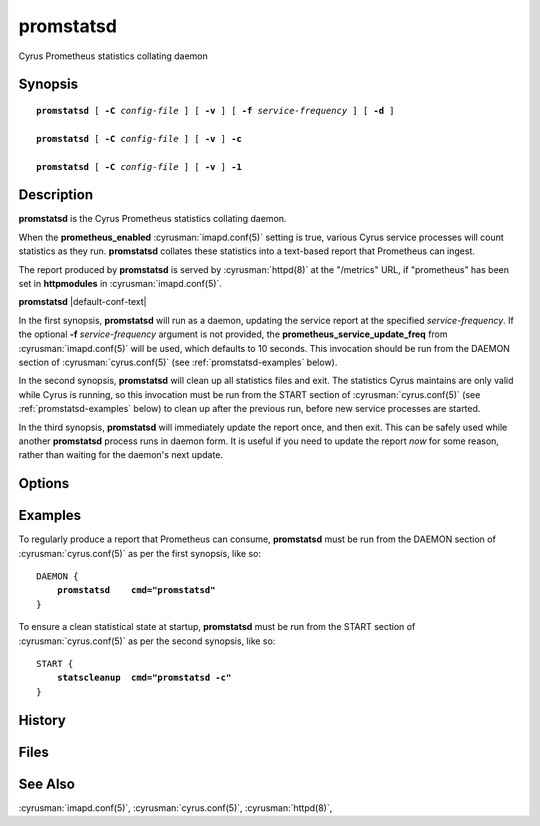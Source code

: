 .. cyrusman:: promstatsd(8)

.. _imap-reference-manpages-systemcommands-promstatsd:

==============
**promstatsd**
==============

Cyrus Prometheus statistics collating daemon

Synopsis
========

.. parsed-literal::

    **promstatsd** [ **-C** *config-file* ] [ **-v** ] [ **-f** *service-frequency* ] [ **-d** ]

    **promstatsd** [ **-C** *config-file* ] [ **-v** ] **-c**

    **promstatsd** [ **-C** *config-file* ] [ **-v** ] **-1**

Description
===========

**promstatsd** is the Cyrus Prometheus statistics collating daemon.

When the **prometheus_enabled** :cyrusman:`imapd.conf(5)` setting is true,
various Cyrus service processes will count statistics as they run.
**promstatsd** collates these statistics into a text-based report that
Prometheus can ingest.

The report produced by **promstatsd** is served by :cyrusman:`httpd(8)` at
the "/metrics" URL, if "prometheus" has been set in **httpmodules** in
:cyrusman:`imapd.conf(5)`.

**promstatsd** |default-conf-text|

In the first synopsis, **promstatsd** will run as a daemon, updating the
service report at the specified *service-frequency*.  If the optional
**-f** *service-frequency* argument is not provided, the
**prometheus_service_update_freq** from :cyrusman:`imapd.conf(5)` will be used,
which defaults to 10 seconds.  This invocation should be run from the DAEMON
section of :cyrusman:`cyrus.conf(5)` (see :ref:`promstatsd-examples` below).

In the second synopsis, **promstatsd** will clean up all statistics files and
exit.  The statistics Cyrus maintains are only valid while Cyrus is running,
so this invocation must be run from the START section of
:cyrusman:`cyrus.conf(5)` (see :ref:`promstatsd-examples` below) to clean up
after the previous run, before new service processes are started.

In the third synopsis, **promstatsd** will immediately update the report
once, and then exit.  This can be safely used while another **promstatsd**
process runs in daemon form.  It is useful if you need to update the report
*now* for some reason, rather than waiting for the daemon's next update.

Options
=======

.. program:: promstatsd

.. option:: -C config-file

    |cli-dash-c-text|

.. option:: -D

    Run the external debugger specified in the **debug_command**
    :cyrusman:`imapd.conf(5)` option.

.. option:: -1

    Update the report once and exit.

.. option:: -c

    Clean up the stats directory and exit.

.. option:: -d

    Debug mode -- **promstatsd** will not background itself, for aid in
    debugging.

.. option:: -f service-frequency

    Update the service report every *service-frequency* seconds.  If not
    specified, the **prometheus_service_update_freq** from
    :cyrusman:`imapd.conf(5)` will be used, which defaults to 10 seconds.

.. option:: -v

    Increase verbosity.  Can be specified multiple times.

.. _promstatsd-examples:

Examples
========

To regularly produce a report that Prometheus can consume, **promstatsd** must
be run from the DAEMON section of :cyrusman:`cyrus.conf(5)` as per the first
synopsis, like so:

.. parsed-literal::
    DAEMON {
        **promstatsd    cmd="promstatsd"**
    }

To ensure a clean statistical state at startup, **promstatsd** must be run
from the START section of :cyrusman:`cyrus.conf(5)` as per the second synopsis,
like so:

.. parsed-literal::
    START {
        **statscleanup  cmd="promstatsd -c"**
    }

History
=======

Files
=====

See Also
========

:cyrusman:`imapd.conf(5)`,
:cyrusman:`cyrus.conf(5)`,
:cyrusman:`httpd(8)`,
